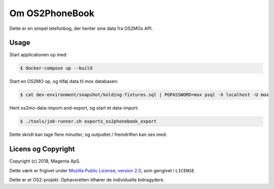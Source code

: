 Om OS2PhoneBook
===============

Dette er en simpel telefonbog, der henter sine data fra OS2MOs API.

Usage
-----
Start applicationen op med:

.. code-block:: console

    $ docker-compose up --build

Start en OS2MO op, og tilføj data til mox databasen:

.. code-block:: console

    $ cat dev-environment/snapshot/kolding-fixtures.sql | PGPASSWORD=mox psql -h localhost -U mox

Hent os2mo-data-import-and-export, og start et data-import:

.. code-block:: console

    $ ./tools/job-runner.sh exports_os2phonebook_export

Dette skridt kan tage flere minutter, og outputtet / fremdriften kan ses med:

Licens og Copyright
-------------------

Copyright (c) 2018, Magenta ApS.

Dette værk er frigivet under `Mozilla Public License, version 2.0
<https://www.mozilla.org/en-US/MPL/>`_, som gengivet i ``LICENSE``. 

Dette er et OS2-projekt. Ophavsretten tilhører de individuelle bidragydere.

